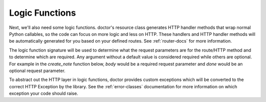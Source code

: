 .. _logic-functions:

Logic Functions
---------------

Next, we'll also need some logic functions. doctor's resource 
class generates HTTP handler methods that wrap normal Python callables, so the
code can focus on more logic and less on HTTP. These handlers and HTTP handler
methods will be automatically generated for you based on your defined routes.
See :ref:`router-docs` for more information. 

The logic function signature will be used to determine what the request
parameters are for the route/HTTP method and to determine which are required.
Any argument without a default value is considered required while others are
optional.  For example in the `create_note` function below, `body` would be a
required request parameter and `done` would be an optional request parameter.

To abstract out the HTTP layer in logic functions, doctor provides
custom exceptions which will be converted to the correct HTTP Exception by
the library.  See the :ref:`error-classes` documentation for
more information on which exception your code should raise.
